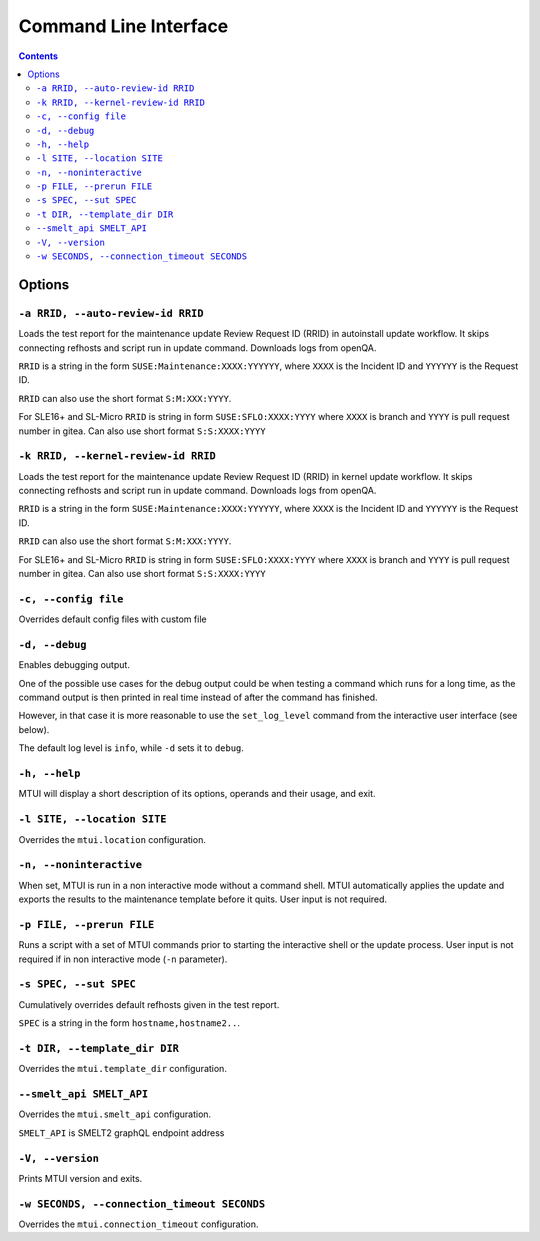 
########################################################################
                         Command Line Interface
########################################################################

.. contents::

Options
=======

``-a RRID, --auto-review-id RRID``
~~~~~~~~~~~~~~~~~~~~~~~~~~~~~~~~~~

Loads the test report for the maintenance update Review Request ID (RRID) in 
autoinstall update workflow. It skips connecting refhosts and script run in update
command. Downloads logs from openQA.

``RRID`` is a string in the form ``SUSE:Maintenance:XXXX:YYYYYY``, where ``XXXX``
is the Incident ID and ``YYYYYY`` is the Request ID.

``RRID`` can also use the short format ``S:M:XXX:YYYY``.

For SLE16+ and SL-Micro ``RRID`` is string in form ``SUSE:SFLO:XXXX:YYYY`` where ``XXXX``
is branch and ``YYYY`` is pull request number in gitea. Can also use short format 
``S:S:XXXX:YYYY``


``-k RRID, --kernel-review-id RRID``
~~~~~~~~~~~~~~~~~~~~~~~~~~~~~~~~~~~~

Loads the test report for the maintenance update Review Request ID (RRID) in 
kernel update workflow. It skips connecting refhosts and script run in update
command. Downloads logs from openQA.

``RRID`` is a string in the form ``SUSE:Maintenance:XXXX:YYYYYY``, where ``XXXX``
is the Incident ID and ``YYYYYY`` is the Request ID.

``RRID`` can also use the short format ``S:M:XXX:YYYY``.

For SLE16+ and SL-Micro ``RRID`` is string in form ``SUSE:SFLO:XXXX:YYYY`` where ``XXXX``
is branch and ``YYYY`` is pull request number in gitea. Can also use short format 
``S:S:XXXX:YYYY``


``-c, --config file``
~~~~~~~~~~~~~~~~~~~~~

Overrides default config files with custom file


``-d, --debug``
~~~~~~~~~~~~~~~

Enables debugging output.

One of the possible use cases for the debug output could be when testing a command
which runs for a long time, as the command output is then printed in real time
instead of after the command has finished.

However, in that case it is more reasonable to use the ``set_log_level`` command
from the interactive user interface (see below).

The default log level is ``info``, while ``-d`` sets it to ``debug``.


``-h, --help``
~~~~~~~~~~~~~~

MTUI will display a short description of its options, operands and their usage,
and exit.


``-l SITE, --location SITE``
~~~~~~~~~~~~~~~~~~~~~~~~~~~~

Overrides the ``mtui.location`` configuration.


``-n, --noninteractive``
~~~~~~~~~~~~~~~~~~~~~~~~

When set, MTUI is run in a non interactive mode without a command shell.
MTUI automatically applies the update and exports the results to the
maintenance template before it quits. User input is not required.


``-p FILE, --prerun FILE``
~~~~~~~~~~~~~~~~~~~~~~~~~~

Runs a script with a set of MTUI commands prior to starting the interactive shell
or the update process. User input is not required if in non interactive mode
(``-n`` parameter).


``-s SPEC, --sut SPEC``
~~~~~~~~~~~~~~~~~~~~~~~

Cumulatively overrides default refhosts given in the test report.

``SPEC`` is a string in the form ``hostname,hostname2..``.


``-t DIR, --template_dir DIR``
~~~~~~~~~~~~~~~~~~~~~~~~~~~~~~

Overrides the ``mtui.template_dir`` configuration.


``--smelt_api SMELT_API``
~~~~~~~~~~~~~~~~~~~~~~~~~

Overrides the ``mtui.smelt_api`` configuration.

``SMELT_API`` is SMELT2 graphQL endpoint address


``-V, --version``
~~~~~~~~~~~~~~~~~

Prints MTUI version and exits.


``-w SECONDS, --connection_timeout SECONDS``
~~~~~~~~~~~~~~~~~~~~~~~~~~~~~~~~~~~~~~~~~~~~

Overrides the ``mtui.connection_timeout`` configuration.
